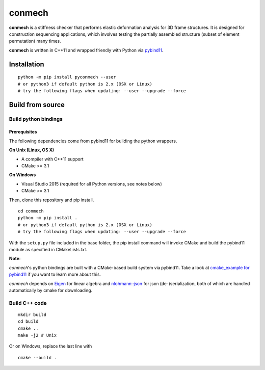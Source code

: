 =======
conmech
=======

.. start-badges

.. image:: https://travis-ci.com/yijiangh/conmech.svg?branch=master
    :target: https://travis-ci.com/yijiangh/conmech
    :alt: Travis CI

.. image:: https://ci.appveyor.com/api/projects/status/k0f10bas2fj4uqww?svg=true
    :target: https://ci.appveyor.com/project/yijiangh/conmech
    :alt: Appveyor CI

.. image:: https://readthedocs.org/projects/conmech/badge/?version=latest
    :target: https://conmech.readthedocs.io/en/latest/?badge=latest
    :alt: Documentation Status

.. image:: https://img.shields.io/github/license/yijiangh/conmech
    :target: ./LICENSE
    :alt: License MIT

.. image:: https://img.shields.io/badge/python-3.6|3.7-blue
    :target: https://pypi.org/project/pyconmech/
    :alt: PyPI - Python Version

.. image:: https://coveralls.io/repos/github/yijiangh/conmech/badge.svg?branch=master
    :target: https://coveralls.io/github/yijiangh/conmech?branch=master
    :alt: Coveralls

.. .. image:: https://img.shields.io/badge/pypi-v0.3.1-orange
    :target: https://pypi.org/project/pyconmech/
    :alt: PyPI - Latest Release

.. end-badges

.. Write project description

**conmech** is a stiffness checker that performs elastic deformation analysis for 3D frame structures. 
It is designed for construction sequencing applications, which involves testing
the partially assembled structure (subset of element permutation) many times.

**conmech** is written in C++11 and wrapped friendly with Python via `pybind11 <https://github.com/pybind/pybind11>`_.

Installation
------------

::

  python -m pip install pyconmech --user
  # or python3 if default python is 2.x (OSX or Linux)
  # try the following flags when updating: --user --upgrade --force


Build from source
-----------------

Build python bindings
^^^^^^^^^^^^^^^^^^^^^

Prerequisites
"""""""""""""

The following dependencies come from pybind11 for building the python wrappers.

**On Unix (Linux, OS X)**

* A compiler with C++11 support
* CMake >= 3.1

**On Windows**

* Visual Studio 2015 (required for all Python versions, see notes below)
* CMake >= 3.1

Then, clone this repository and pip install.

::

  cd conmech
  python -m pip install .
  # or python3 if default python is 2.x (OSX or Linux)
  # try the following flags when updating: --user --upgrade --force 

With the ``setup.py`` file included in the base folder, the pip install command will invoke CMake and build the pybind11 module as specified in CMakeLists.txt.

**Note:**

*conmech*'s python bindings are built with a CMake-based build system via pybind11.
Take a look at `cmake_example for pybind11 <https://github.com/pybind/cmake_example>`_ 
if you want to learn more about this.

*conmech* depends on `Eigen <http://eigen.tuxfamily.org/index.php?title=Main_Page>`_ for linear algebra 
and `nlohmann::json <https://github.com/nlohmann/json>`_ 
for json (de-)serialization, both of which are handled automatically by cmake for downloading.

Build C++ code
^^^^^^^^^^^^^^

::

  mkdir build
  cd build
  cmake ..
  make -j2 # Unix

Or on Windows, replace the last line with

::

  cmake --build .
